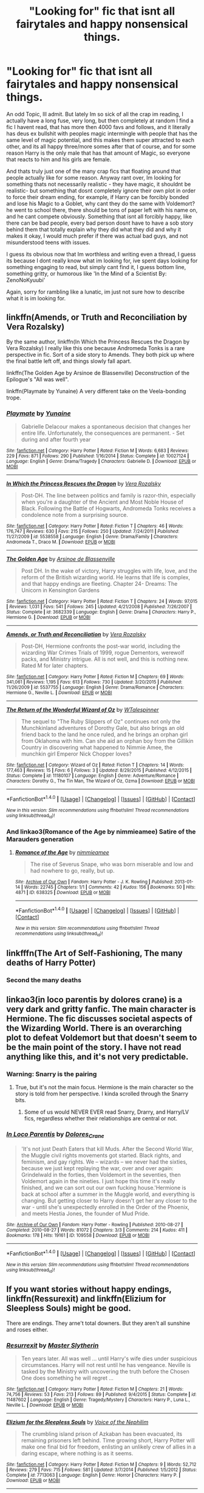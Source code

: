 #+TITLE: "Looking for" fic that isnt all fairytales and happy nonsensical things.

* "Looking for" fic that isnt all fairytales and happy nonsensical things.
:PROPERTIES:
:Author: Salamandins
:Score: 1
:DateUnix: 1501878390.0
:DateShort: 2017-Aug-05
:FlairText: Request
:END:
An odd Topic, Ill admit. But lately Im so sick of all the crap im reading, I actually have a long fuse, very long, but then completely at random I find a fic I havent read, that has more then 4000 favs and follows, and it literally has deus ex bullshit with peoples magic intermingle with people that has the same level of magic potential, and this makes them super attracted to each other, and its all happy three/more somes after that of course, and for some reason Harry is the only male that has that amount of Magic, so everyone that reacts to him and his girls are female.

And thats truly just one of the many crap fics that floating around that people actually like for some reason. Anyway rant over, Im looking for something thats not necessarily realistic - they have magic, it shouldnt be realistic- but something that dosnt completely ignore their own plot in order to force their dream ending, for example, if Harry can be forcibly bonded and lose his Magic to a Goblet, why cant they do the same with Voldemort? he went to school there, there should be tons of paper left with his name on, and he cant compete obviously. Something that isnt all forcibly happy, like there can be bad people, every bad person dosnt have to have a sob story behind them that totally explain why they did what they did and why it makes it okay, I would much prefer if there was actual bad guys, and not misunderstood teens with issues.

I guess its obvious now that Im worthless and writing even a thread, I guess its because I dont really know what im looking for, ive spent days looking for something engaging to read, but simply cant find it, I guess bottom line, something gritty, or humorous like 'In the Mind of a Scientist By: ZenoNoKyuubi'

Again, sorry for rambling like a lunatic, im just not sure how to describe what it is im looking for.


** linkffn(Amends, or Truth and Reconciliation by Vera Rozalsky)

By the same author, linkffn(In Which the Princess Rescues the Dragon by Vera Rozalsky) I really like this one because Andromeda Tonks is a rare perspective in fic. Sort of a side story to Amends. They both pick up where the final battle left off, and things slowly fall apart.

linkffn(The Golden Age by Arsinoe de Blassenville) Deconstruction of the Epilogue's "All was well".

linkffn(Playmate by Yunaine) A very different take on the Veela-bonding trope.
:PROPERTIES:
:Author: adreamersmusing
:Score: 2
:DateUnix: 1501935858.0
:DateShort: 2017-Aug-05
:END:

*** [[http://www.fanfiction.net/s/10027124/1/][*/Playmate/*]] by [[https://www.fanfiction.net/u/1335478/Yunaine][/Yunaine/]]

#+begin_quote
  Gabrielle Delacour makes a spontaneous decision that changes her entire life. Unfortunately, the consequences are permanent. - Set during and after fourth year
#+end_quote

^{/Site/: [[http://www.fanfiction.net/][fanfiction.net]] *|* /Category/: Harry Potter *|* /Rated/: Fiction M *|* /Words/: 6,683 *|* /Reviews/: 229 *|* /Favs/: 871 *|* /Follows/: 290 *|* /Published/: 1/16/2014 *|* /Status/: Complete *|* /id/: 10027124 *|* /Language/: English *|* /Genre/: Drama/Tragedy *|* /Characters/: Gabrielle D. *|* /Download/: [[http://www.ff2ebook.com/old/ffn-bot/index.php?id=10027124&source=ff&filetype=epub][EPUB]] or [[http://www.ff2ebook.com/old/ffn-bot/index.php?id=10027124&source=ff&filetype=mobi][MOBI]]}

--------------

[[http://www.fanfiction.net/s/5538558/1/][*/In Which the Princess Rescues the Dragon/*]] by [[https://www.fanfiction.net/u/1994264/Vera-Rozalsky][/Vera Rozalsky/]]

#+begin_quote
  Post-DH. The line between politics and family is razor-thin, especially when you're a daughter of the Ancient and Most Noble House of Black. Following the Battle of Hogwarts, Andromeda Tonks receives a condolence note from a surprising source.
#+end_quote

^{/Site/: [[http://www.fanfiction.net/][fanfiction.net]] *|* /Category/: Harry Potter *|* /Rated/: Fiction T *|* /Chapters/: 46 *|* /Words/: 176,747 *|* /Reviews/: 630 *|* /Favs/: 215 *|* /Follows/: 250 *|* /Updated/: 7/24/2011 *|* /Published/: 11/27/2009 *|* /id/: 5538558 *|* /Language/: English *|* /Genre/: Drama/Family *|* /Characters/: Andromeda T., Draco M. *|* /Download/: [[http://www.ff2ebook.com/old/ffn-bot/index.php?id=5538558&source=ff&filetype=epub][EPUB]] or [[http://www.ff2ebook.com/old/ffn-bot/index.php?id=5538558&source=ff&filetype=mobi][MOBI]]}

--------------

[[http://www.fanfiction.net/s/3682339/1/][*/The Golden Age/*]] by [[https://www.fanfiction.net/u/352534/Arsinoe-de-Blassenville][/Arsinoe de Blassenville/]]

#+begin_quote
  Post DH. In the wake of victory, Harry struggles with life, love, and the reform of the British wizarding world. He learns that life is complex, and that happy endings are fleeting. Chapter 24- Dreams: The Unicorn in Kensington Gardens
#+end_quote

^{/Site/: [[http://www.fanfiction.net/][fanfiction.net]] *|* /Category/: Harry Potter *|* /Rated/: Fiction T *|* /Chapters/: 24 *|* /Words/: 97,015 *|* /Reviews/: 1,031 *|* /Favs/: 541 *|* /Follows/: 245 *|* /Updated/: 4/21/2008 *|* /Published/: 7/26/2007 *|* /Status/: Complete *|* /id/: 3682339 *|* /Language/: English *|* /Genre/: Drama *|* /Characters/: Harry P., Hermione G. *|* /Download/: [[http://www.ff2ebook.com/old/ffn-bot/index.php?id=3682339&source=ff&filetype=epub][EPUB]] or [[http://www.ff2ebook.com/old/ffn-bot/index.php?id=3682339&source=ff&filetype=mobi][MOBI]]}

--------------

[[http://www.fanfiction.net/s/5537755/1/][*/Amends, or Truth and Reconciliation/*]] by [[https://www.fanfiction.net/u/1994264/Vera-Rozalsky][/Vera Rozalsky/]]

#+begin_quote
  Post-DH, Hermione confronts the post-war world, including the wizarding War Crimes Trials of 1999, rogue Dementors, werewolf packs, and Ministry intrigue. All is not well, and this is nothing new. Rated M for later chapters.
#+end_quote

^{/Site/: [[http://www.fanfiction.net/][fanfiction.net]] *|* /Category/: Harry Potter *|* /Rated/: Fiction M *|* /Chapters/: 69 *|* /Words/: 341,061 *|* /Reviews/: 1,195 *|* /Favs/: 613 *|* /Follows/: 730 *|* /Updated/: 3/20/2015 *|* /Published/: 11/26/2009 *|* /id/: 5537755 *|* /Language/: English *|* /Genre/: Drama/Romance *|* /Characters/: Hermione G., Neville L. *|* /Download/: [[http://www.ff2ebook.com/old/ffn-bot/index.php?id=5537755&source=ff&filetype=epub][EPUB]] or [[http://www.ff2ebook.com/old/ffn-bot/index.php?id=5537755&source=ff&filetype=mobi][MOBI]]}

--------------

[[http://www.fanfiction.net/s/11180107/1/][*/The Return of the Wonderful Wizard of Oz/*]] by [[https://www.fanfiction.net/u/4154568/WTalespinner][/WTalespinner/]]

#+begin_quote
  The sequel to "The Ruby Slippers of Oz" continues not only the Munchkinland adventures of Dorothy Gale, but also brings an old friend back to the land he once ruled, and he brings an orphan girl from Oklahoma with him. Can she aid an orphan boy from the Gillikin Country in discovering what happened to Nimmie Amee, the munchkin girl Emperor Nick Chopper loves?
#+end_quote

^{/Site/: [[http://www.fanfiction.net/][fanfiction.net]] *|* /Category/: Wizard of Oz *|* /Rated/: Fiction T *|* /Chapters/: 14 *|* /Words/: 177,463 *|* /Reviews/: 15 *|* /Favs/: 6 *|* /Follows/: 3 *|* /Updated/: 8/29/2015 *|* /Published/: 4/12/2015 *|* /Status/: Complete *|* /id/: 11180107 *|* /Language/: English *|* /Genre/: Adventure/Romance *|* /Characters/: Dorothy G., The Tin Man, The Wizard of Oz, Ozma *|* /Download/: [[http://www.ff2ebook.com/old/ffn-bot/index.php?id=11180107&source=ff&filetype=epub][EPUB]] or [[http://www.ff2ebook.com/old/ffn-bot/index.php?id=11180107&source=ff&filetype=mobi][MOBI]]}

--------------

*FanfictionBot*^{1.4.0} *|* [[[https://github.com/tusing/reddit-ffn-bot/wiki/Usage][Usage]]] | [[[https://github.com/tusing/reddit-ffn-bot/wiki/Changelog][Changelog]]] | [[[https://github.com/tusing/reddit-ffn-bot/issues/][Issues]]] | [[[https://github.com/tusing/reddit-ffn-bot/][GitHub]]] | [[[https://www.reddit.com/message/compose?to=tusing][Contact]]]

^{/New in this version: Slim recommendations using/ ffnbot!slim! /Thread recommendations using/ linksub(thread_id)!}
:PROPERTIES:
:Author: FanfictionBot
:Score: 1
:DateUnix: 1501935916.0
:DateShort: 2017-Aug-05
:END:


*** And linkao3(Romance of the Age by nimmieamee) Satire of the Marauders generation
:PROPERTIES:
:Author: adreamersmusing
:Score: 1
:DateUnix: 1501936050.0
:DateShort: 2017-Aug-05
:END:

**** [[http://archiveofourown.org/works/638325][*/Romance of the Age/*]] by [[http://www.archiveofourown.org/users/nimmieamee/pseuds/nimmieamee][/nimmieamee/]]

#+begin_quote
  The rise of Severus Snape, who was born miserable and low and had nowhere to go, really, but up.
#+end_quote

^{/Site/: [[http://www.archiveofourown.org/][Archive of Our Own]] *|* /Fandom/: Harry Potter - J. K. Rowling *|* /Published/: 2013-01-14 *|* /Words/: 22745 *|* /Chapters/: 1/1 *|* /Comments/: 42 *|* /Kudos/: 156 *|* /Bookmarks/: 50 *|* /Hits/: 4871 *|* /ID/: 638325 *|* /Download/: [[http://archiveofourown.org/downloads/ni/nimmieamee/638325/Romance%20of%20the%20Age.epub?updated_at=1404337706][EPUB]] or [[http://archiveofourown.org/downloads/ni/nimmieamee/638325/Romance%20of%20the%20Age.mobi?updated_at=1404337706][MOBI]]}

--------------

*FanfictionBot*^{1.4.0} *|* [[[https://github.com/tusing/reddit-ffn-bot/wiki/Usage][Usage]]] | [[[https://github.com/tusing/reddit-ffn-bot/wiki/Changelog][Changelog]]] | [[[https://github.com/tusing/reddit-ffn-bot/issues/][Issues]]] | [[[https://github.com/tusing/reddit-ffn-bot/][GitHub]]] | [[[https://www.reddit.com/message/compose?to=tusing][Contact]]]

^{/New in this version: Slim recommendations using/ ffnbot!slim! /Thread recommendations using/ linksub(thread_id)!}
:PROPERTIES:
:Author: FanfictionBot
:Score: 1
:DateUnix: 1501936067.0
:DateShort: 2017-Aug-05
:END:


** linkfffn(The Art of Self-Fashioning, The many deaths of Harry Potter)
:PROPERTIES:
:Author: iambeeblack
:Score: 2
:DateUnix: 1501946922.0
:DateShort: 2017-Aug-05
:END:

*** Second the many deaths
:PROPERTIES:
:Author: JoseElEntrenador
:Score: 1
:DateUnix: 1501947199.0
:DateShort: 2017-Aug-05
:END:


** linkao3(in loco parentis by dolores crane) is a very dark and gritty fanfic. The main character is Hermione. The fic discusses societal aspects of the Wizarding World. There is an overarching plot to defeat Voldemort but that doesn't seem to be the main point of the story. I have not read anything like this, and it's not very predictable.
:PROPERTIES:
:Author: _awesaum_
:Score: 1
:DateUnix: 1501903016.0
:DateShort: 2017-Aug-05
:END:

*** Warning: Snarry is the pairing
:PROPERTIES:
:Author: InquisitorCOC
:Score: 2
:DateUnix: 1501905921.0
:DateShort: 2017-Aug-05
:END:

**** True, but it's not the main focus. Hermione is the main character so the story is told from her perspective. I kinda scrolled through the Snarry bits.
:PROPERTIES:
:Author: _awesaum_
:Score: 1
:DateUnix: 1501932297.0
:DateShort: 2017-Aug-05
:END:

***** Some of us would NEVER EVER read Snarry, Drarry, and Harry/LV fics, regardless whether their relationships are central or not.
:PROPERTIES:
:Author: InquisitorCOC
:Score: 2
:DateUnix: 1501949579.0
:DateShort: 2017-Aug-05
:END:


*** [[http://archiveofourown.org/works/109558][*/In Loco Parentis/*]] by [[http://www.archiveofourown.org/users/Dolores_Crane/pseuds/Dolores_Crane][/Dolores_Crane/]]

#+begin_quote
  'It's not just Death Eaters that kill Muds. After the Second World War, the Muggle civil rights movements got started. Black rights, and feminism, and gay rights. We -- wizards -- we never had the sixties, because we just kept replaying the war, over and over again: Grindelwald in the forties, then Voldemort in the seventies, then Voldemort again in the nineties. I just hope this time it's really finished, and we can sort out our own fucking house.'Hermione is back at school after a summer in the Muggle world, and everything is changing. But getting closer to Harry doesn't get her any closer to the war - until she's unexpectedly enrolled in the Order of the Phoenix, and meets Hestia Jones, the founder of Mud Pride.
#+end_quote

^{/Site/: [[http://www.archiveofourown.org/][Archive of Our Own]] *|* /Fandom/: Harry Potter - Rowling *|* /Published/: 2010-08-27 *|* /Completed/: 2010-08-27 *|* /Words/: 81072 *|* /Chapters/: 3/3 *|* /Comments/: 214 *|* /Kudos/: 411 *|* /Bookmarks/: 178 *|* /Hits/: 19161 *|* /ID/: 109558 *|* /Download/: [[http://archiveofourown.org/downloads/Do/Dolores_Crane/109558/In%20Loco%20Parentis.epub?updated_at=1387586191][EPUB]] or [[http://archiveofourown.org/downloads/Do/Dolores_Crane/109558/In%20Loco%20Parentis.mobi?updated_at=1387586191][MOBI]]}

--------------

*FanfictionBot*^{1.4.0} *|* [[[https://github.com/tusing/reddit-ffn-bot/wiki/Usage][Usage]]] | [[[https://github.com/tusing/reddit-ffn-bot/wiki/Changelog][Changelog]]] | [[[https://github.com/tusing/reddit-ffn-bot/issues/][Issues]]] | [[[https://github.com/tusing/reddit-ffn-bot/][GitHub]]] | [[[https://www.reddit.com/message/compose?to=tusing][Contact]]]

^{/New in this version: Slim recommendations using/ ffnbot!slim! /Thread recommendations using/ linksub(thread_id)!}
:PROPERTIES:
:Author: FanfictionBot
:Score: 1
:DateUnix: 1501903060.0
:DateShort: 2017-Aug-05
:END:


** If you want stories without happy endings, linkffn(Ressurexit) and linkffn(Elizium for Sleepless Souls) might be good.

There are endings. They arne't total downers. But they aren't all sunshine and roses either.
:PROPERTIES:
:Author: JoseElEntrenador
:Score: 1
:DateUnix: 1501907371.0
:DateShort: 2017-Aug-05
:END:

*** [[http://www.fanfiction.net/s/11487602/1/][*/Resurrexit/*]] by [[https://www.fanfiction.net/u/471812/Master-Slytherin][/Master Slytherin/]]

#+begin_quote
  Ten years later. All was well ... until Harry's wife dies under suspicious circumstances. Harry will not rest until he has vengeance. Neville is tasked by the Ministry with uncovering the truth before the Chosen One does something he will regret ...
#+end_quote

^{/Site/: [[http://www.fanfiction.net/][fanfiction.net]] *|* /Category/: Harry Potter *|* /Rated/: Fiction M *|* /Chapters/: 21 *|* /Words/: 74,756 *|* /Reviews/: 53 *|* /Favs/: 213 *|* /Follows/: 89 *|* /Published/: 9/4/2015 *|* /Status/: Complete *|* /id/: 11487602 *|* /Language/: English *|* /Genre/: Tragedy/Mystery *|* /Characters/: Harry P., Luna L., Neville L. *|* /Download/: [[http://www.ff2ebook.com/old/ffn-bot/index.php?id=11487602&source=ff&filetype=epub][EPUB]] or [[http://www.ff2ebook.com/old/ffn-bot/index.php?id=11487602&source=ff&filetype=mobi][MOBI]]}

--------------

[[http://www.fanfiction.net/s/7713063/1/][*/Elizium for the Sleepless Souls/*]] by [[https://www.fanfiction.net/u/1508866/Voice-of-the-Nephilim][/Voice of the Nephilim/]]

#+begin_quote
  The crumbling island prison of Azkaban has been evacuated, its remaining prisoners left behind. Time growing short, Harry Potter will make one final bid for freedom, enlisting an unlikely crew of allies in a daring escape, where nothing is as it seems.
#+end_quote

^{/Site/: [[http://www.fanfiction.net/][fanfiction.net]] *|* /Category/: Harry Potter *|* /Rated/: Fiction M *|* /Chapters/: 9 *|* /Words/: 52,712 *|* /Reviews/: 279 *|* /Favs/: 715 *|* /Follows/: 581 *|* /Updated/: 3/7/2014 *|* /Published/: 1/5/2012 *|* /Status/: Complete *|* /id/: 7713063 *|* /Language/: English *|* /Genre/: Horror *|* /Characters/: Harry P. *|* /Download/: [[http://www.ff2ebook.com/old/ffn-bot/index.php?id=7713063&source=ff&filetype=epub][EPUB]] or [[http://www.ff2ebook.com/old/ffn-bot/index.php?id=7713063&source=ff&filetype=mobi][MOBI]]}

--------------

*FanfictionBot*^{1.4.0} *|* [[[https://github.com/tusing/reddit-ffn-bot/wiki/Usage][Usage]]] | [[[https://github.com/tusing/reddit-ffn-bot/wiki/Changelog][Changelog]]] | [[[https://github.com/tusing/reddit-ffn-bot/issues/][Issues]]] | [[[https://github.com/tusing/reddit-ffn-bot/][GitHub]]] | [[[https://www.reddit.com/message/compose?to=tusing][Contact]]]

^{/New in this version: Slim recommendations using/ ffnbot!slim! /Thread recommendations using/ linksub(thread_id)!}
:PROPERTIES:
:Author: FanfictionBot
:Score: 1
:DateUnix: 1501907398.0
:DateShort: 2017-Aug-05
:END:


** If you really want something the opposite of happy unicorns dancing across sun-drenched meadows, check out Harry Potter/Lord Voldemort fics. There are plenty of craptacular misunderstood teen angst stories in this pairing, but when done right this pairing is all about the horror.

"in death we seek devotion" by flat_teeth takes excellent advantage of the soul mate trope. Basically, Harry is Tom's soul mate and keeps getting reincarnated because Tom keeps killing him every time he reincarnates. If slash isn't your thing, know that there is absolutely zero romance in this and no graphic sex that I can recall.

[[http://archiveofourown.org/works/7911124/chapters/18074659]]
:PROPERTIES:
:Author: larkscope
:Score: 0
:DateUnix: 1501879007.0
:DateShort: 2017-Aug-05
:END:

*** Thanks, Ill check the second one out, Im completely creeped out about slash sadly enough, cause theres a true crap ton of slash stories in Harry Potter fanfics.

on your first stories topic though, I wish there was a story where Harry is Dark, but where the author understands that being Dark dosnt mean you have to automatically start liking Draco as a friend, or sympathize with the current Dark Lord, like being 'Dark' automatically makes you the exact copy of already existing Dark people. Side Topic, I really dislike how people use Light, Gray, and Dark, to express peoples leanings, but since thats the way it is, if I dont speak the same way, some might misunderstand me.
:PROPERTIES:
:Author: Salamandins
:Score: 4
:DateUnix: 1501879166.0
:DateShort: 2017-Aug-05
:END:

**** I prefer dark!Harry who didn't throw in his lot with Voldemort and blood purists, but became a power of his own. Here are the fics I like in this theme:

[[https://m.fanfiction.net/s/7718942/1/][Broken Chains]] and its sequel [[https://m.fanfiction.net/s/12040341/1/][The Stars Alone]], linkffn(7718942;12040341)

[[https://m.fanfiction.net/s/11602420/1/][Call Me Moriarty]], linkffn(11602420)

[[https://m.fanfiction.net/s/11574569/1/][Dodging Prison and Stealing Witches]], linkffn(11574569)

[[https://m.fanfiction.net/s/5904185/1/][Emperor]], linkffn(5904185)

[[https://m.fanfiction.net/s/10645463/1/][Hail Odysseus]], linkffn(10645463)

[[https://m.fanfiction.net/s/10595005/1/][Hermione Granger and the Marriage Law Revolution]]

[[https://m.fanfiction.net/s/6160345/1/][My Slytherin Harry]], linkffn(6160345)

[[https://m.fanfiction.net/s/10493620/1/][Ruthless]], linkffn(10493620)

[[https://m.fanfiction.net/s/11858167/1/][The Sum of Their Parts]], linkffn(11858167)

--------------

I actually like dark!Gryffindor!Harry a lot better than dark!Slytherin!Harry, especially when his old DA friends joined his new cause. It would be the ultimate insult to Dumbledore's ineffective and failed leadership, who turned to sacrificing children in desperation. I love to see Harry's generation tearing down the Old Order, rebuilding the society to their liking, and making their enemies PAY.

That was why l like "The Sum of Their Parts" so much. If the author managed to come up with a sequel of similar quality, this story series would become by far my top favorite.
:PROPERTIES:
:Author: InquisitorCOC
:Score: 3
:DateUnix: 1501901584.0
:DateShort: 2017-Aug-05
:END:

***** [[http://www.fanfiction.net/s/11574569/1/][*/Dodging Prison and Stealing Witches - Revenge is Best Served Raw/*]] by [[https://www.fanfiction.net/u/6791440/LeadVonE][/LeadVonE/]]

#+begin_quote
  Harry Potter has been banged up for ten years in the hellhole brig of Azkaban for a crime he didn't commit, and his traitorous brother, the not-really-boy-who-lived, has royally messed things up. After meeting Fate and Death, Harry is given a second chance to squash Voldemort, dodge a thousand years in prison, and snatch everything his hated brother holds dear. H/Hr/LL/DG/GW.
#+end_quote

^{/Site/: [[http://www.fanfiction.net/][fanfiction.net]] *|* /Category/: Harry Potter *|* /Rated/: Fiction M *|* /Chapters/: 37 *|* /Words/: 374,785 *|* /Reviews/: 5,154 *|* /Favs/: 9,213 *|* /Follows/: 11,707 *|* /Updated/: 7/30 *|* /Published/: 10/23/2015 *|* /id/: 11574569 *|* /Language/: English *|* /Genre/: Adventure/Romance *|* /Characters/: <Harry P., Hermione G., Daphne G., Ginny W.> *|* /Download/: [[http://www.ff2ebook.com/old/ffn-bot/index.php?id=11574569&source=ff&filetype=epub][EPUB]] or [[http://www.ff2ebook.com/old/ffn-bot/index.php?id=11574569&source=ff&filetype=mobi][MOBI]]}

--------------

[[http://www.fanfiction.net/s/5904185/1/][*/Emperor/*]] by [[https://www.fanfiction.net/u/1227033/Marquis-Black][/Marquis Black/]]

#+begin_quote
  Some men live their whole lives at peace and are content. Others are born with an unquenchable fire and change the world forever. Inspired by the rise of Napoleon, Augustus, Nobunaga, and T'sao T'sao. Very AU.
#+end_quote

^{/Site/: [[http://www.fanfiction.net/][fanfiction.net]] *|* /Category/: Harry Potter *|* /Rated/: Fiction M *|* /Chapters/: 48 *|* /Words/: 677,023 *|* /Reviews/: 1,935 *|* /Favs/: 3,304 *|* /Follows/: 3,035 *|* /Updated/: 16h *|* /Published/: 4/17/2010 *|* /id/: 5904185 *|* /Language/: English *|* /Genre/: Adventure *|* /Characters/: Harry P. *|* /Download/: [[http://www.ff2ebook.com/old/ffn-bot/index.php?id=5904185&source=ff&filetype=epub][EPUB]] or [[http://www.ff2ebook.com/old/ffn-bot/index.php?id=5904185&source=ff&filetype=mobi][MOBI]]}

--------------

[[http://www.fanfiction.net/s/11858167/1/][*/The Sum of Their Parts/*]] by [[https://www.fanfiction.net/u/7396284/holdmybeer][/holdmybeer/]]

#+begin_quote
  For Teddy Lupin, Harry Potter would become a Dark Lord. For Teddy Lupin, Harry Potter would take down the Ministry or die trying. He should have known that Hermione and Ron wouldn't let him do it alone.
#+end_quote

^{/Site/: [[http://www.fanfiction.net/][fanfiction.net]] *|* /Category/: Harry Potter *|* /Rated/: Fiction M *|* /Chapters/: 11 *|* /Words/: 143,267 *|* /Reviews/: 628 *|* /Favs/: 2,435 *|* /Follows/: 1,228 *|* /Updated/: 4/12/2016 *|* /Published/: 3/24/2016 *|* /Status/: Complete *|* /id/: 11858167 *|* /Language/: English *|* /Characters/: Harry P., Ron W., Hermione G., George W. *|* /Download/: [[http://www.ff2ebook.com/old/ffn-bot/index.php?id=11858167&source=ff&filetype=epub][EPUB]] or [[http://www.ff2ebook.com/old/ffn-bot/index.php?id=11858167&source=ff&filetype=mobi][MOBI]]}

--------------

[[http://www.fanfiction.net/s/11602420/1/][*/Call Me Moriarty/*]] by [[https://www.fanfiction.net/u/7011953/ProfessorScrooge][/ProfessorScrooge/]]

#+begin_quote
  Jasmine Potter came out of her abusive childhood somewhat changed, showing a few sociopathic tendencies. When she lays eyes upon the wizarding world she sees oppurtunity, and decides to take up the mantle of her favourite villain. The balance of power shifts as the chessboard is shaken up by a new player. But what of her foil, Miss Granger? AU,OOC, F/F, Fem!HarryxHermione pairing
#+end_quote

^{/Site/: [[http://www.fanfiction.net/][fanfiction.net]] *|* /Category/: Harry Potter *|* /Rated/: Fiction T *|* /Chapters/: 19 *|* /Words/: 129,311 *|* /Reviews/: 572 *|* /Favs/: 1,817 *|* /Follows/: 2,235 *|* /Updated/: 7/12 *|* /Published/: 11/7/2015 *|* /id/: 11602420 *|* /Language/: English *|* /Genre/: Crime/Drama *|* /Characters/: <Harry P., Hermione G.> Neville L. *|* /Download/: [[http://www.ff2ebook.com/old/ffn-bot/index.php?id=11602420&source=ff&filetype=epub][EPUB]] or [[http://www.ff2ebook.com/old/ffn-bot/index.php?id=11602420&source=ff&filetype=mobi][MOBI]]}

--------------

[[http://www.fanfiction.net/s/10493620/1/][*/Ruthless/*]] by [[https://www.fanfiction.net/u/717542/AngelaStarCat][/AngelaStarCat/]]

#+begin_quote
  COMPLETE. James Potter casts his own spell to protect his only son; but he was never as good with Charms as Lily was. (A more ruthless Harry Potter grows up to confront Voldemort). Dark!Harry. Slytherin!Harry HP/HG and then HP/HG/TN.
#+end_quote

^{/Site/: [[http://www.fanfiction.net/][fanfiction.net]] *|* /Category/: Harry Potter *|* /Rated/: Fiction M *|* /Chapters/: 9 *|* /Words/: 25,083 *|* /Reviews/: 460 *|* /Favs/: 1,767 *|* /Follows/: 500 *|* /Published/: 6/29/2014 *|* /Status/: Complete *|* /id/: 10493620 *|* /Language/: English *|* /Genre/: Friendship/Horror *|* /Characters/: <Harry P., Hermione G.> Theodore N. *|* /Download/: [[http://www.ff2ebook.com/old/ffn-bot/index.php?id=10493620&source=ff&filetype=epub][EPUB]] or [[http://www.ff2ebook.com/old/ffn-bot/index.php?id=10493620&source=ff&filetype=mobi][MOBI]]}

--------------

[[http://www.fanfiction.net/s/10645463/1/][*/Hail Odysseus/*]] by [[https://www.fanfiction.net/u/4577618/Brennus][/Brennus/]]

#+begin_quote
  After believing that Harry Potter died in a house fire at the age of ten, the Wizarding world is shocked when he emerges, out of the blue, just in time to attend his seventh year at Hogwarts. They're even more shocked when he's Sorted into Slytherin.
#+end_quote

^{/Site/: [[http://www.fanfiction.net/][fanfiction.net]] *|* /Category/: Harry Potter *|* /Rated/: Fiction M *|* /Chapters/: 17 *|* /Words/: 157,425 *|* /Reviews/: 1,008 *|* /Favs/: 2,260 *|* /Follows/: 1,472 *|* /Updated/: 11/21/2014 *|* /Published/: 8/25/2014 *|* /Status/: Complete *|* /id/: 10645463 *|* /Language/: English *|* /Genre/: Adventure *|* /Characters/: <Harry P., Ginny W.> *|* /Download/: [[http://www.ff2ebook.com/old/ffn-bot/index.php?id=10645463&source=ff&filetype=epub][EPUB]] or [[http://www.ff2ebook.com/old/ffn-bot/index.php?id=10645463&source=ff&filetype=mobi][MOBI]]}

--------------

*FanfictionBot*^{1.4.0} *|* [[[https://github.com/tusing/reddit-ffn-bot/wiki/Usage][Usage]]] | [[[https://github.com/tusing/reddit-ffn-bot/wiki/Changelog][Changelog]]] | [[[https://github.com/tusing/reddit-ffn-bot/issues/][Issues]]] | [[[https://github.com/tusing/reddit-ffn-bot/][GitHub]]] | [[[https://www.reddit.com/message/compose?to=tusing][Contact]]]

^{/New in this version: Slim recommendations using/ ffnbot!slim! /Thread recommendations using/ linksub(thread_id)!}
:PROPERTIES:
:Author: FanfictionBot
:Score: 1
:DateUnix: 1501901637.0
:DateShort: 2017-Aug-05
:END:


***** [[http://www.fanfiction.net/s/7718942/1/][*/Broken Chains/*]] by [[https://www.fanfiction.net/u/1229909/Darth-Marrs][/Darth Marrs/]]

#+begin_quote
  When Harry fell through the Veil of Death, that should have been the end of the story. But 40 days later he returned with a power never seen before, and a darkness in him that made both the dark and light fear him. H/HR/LL. Rated M.
#+end_quote

^{/Site/: [[http://www.fanfiction.net/][fanfiction.net]] *|* /Category/: Star Wars + Harry Potter Crossover *|* /Rated/: Fiction M *|* /Chapters/: 38 *|* /Words/: 156,348 *|* /Reviews/: 3,150 *|* /Favs/: 4,365 *|* /Follows/: 2,794 *|* /Updated/: 10/27/2012 *|* /Published/: 1/7/2012 *|* /Status/: Complete *|* /id/: 7718942 *|* /Language/: English *|* /Genre/: Drama/Fantasy *|* /Download/: [[http://www.ff2ebook.com/old/ffn-bot/index.php?id=7718942&source=ff&filetype=epub][EPUB]] or [[http://www.ff2ebook.com/old/ffn-bot/index.php?id=7718942&source=ff&filetype=mobi][MOBI]]}

--------------

[[http://www.fanfiction.net/s/12040341/1/][*/The Stars Alone/*]] by [[https://www.fanfiction.net/u/1229909/Darth-Marrs][/Darth Marrs/]]

#+begin_quote
  Sequel to Broken Chains. Every choice has a consequence. Every action has a price. Their financial empire lost, their allies turned against them for crimes they actually did commit, Harry, Hermione and Luna are exiled from Earth. The Goa'uld have no idea what is about to hit them, because the stars alone know how far they will go.
#+end_quote

^{/Site/: [[http://www.fanfiction.net/][fanfiction.net]] *|* /Category/: Stargate: SG-1 + Harry Potter Crossover *|* /Rated/: Fiction M *|* /Chapters/: 50 *|* /Words/: 231,729 *|* /Reviews/: 2,732 *|* /Favs/: 2,128 *|* /Follows/: 2,530 *|* /Updated/: 7/29 *|* /Published/: 7/8/2016 *|* /id/: 12040341 *|* /Language/: English *|* /Genre/: Drama/Fantasy *|* /Download/: [[http://www.ff2ebook.com/old/ffn-bot/index.php?id=12040341&source=ff&filetype=epub][EPUB]] or [[http://www.ff2ebook.com/old/ffn-bot/index.php?id=12040341&source=ff&filetype=mobi][MOBI]]}

--------------

[[http://www.fanfiction.net/s/6160345/1/][*/My Slytherin Harry/*]] by [[https://www.fanfiction.net/u/1208839/hermyd][/hermyd/]]

#+begin_quote
  If things were different, and Harry was a Slytherin, and Ginny's parents had tried their best to keep her away from him, what would happen when she's finally had enough? Anti lots of people, Grey Harry.
#+end_quote

^{/Site/: [[http://www.fanfiction.net/][fanfiction.net]] *|* /Category/: Harry Potter *|* /Rated/: Fiction M *|* /Chapters/: 3 *|* /Words/: 33,200 *|* /Reviews/: 230 *|* /Favs/: 1,301 *|* /Follows/: 406 *|* /Updated/: 8/4/2010 *|* /Published/: 7/20/2010 *|* /Status/: Complete *|* /id/: 6160345 *|* /Language/: English *|* /Genre/: Romance/Adventure *|* /Characters/: <Harry P., Ginny W.> *|* /Download/: [[http://www.ff2ebook.com/old/ffn-bot/index.php?id=6160345&source=ff&filetype=epub][EPUB]] or [[http://www.ff2ebook.com/old/ffn-bot/index.php?id=6160345&source=ff&filetype=mobi][MOBI]]}

--------------

*FanfictionBot*^{1.4.0} *|* [[[https://github.com/tusing/reddit-ffn-bot/wiki/Usage][Usage]]] | [[[https://github.com/tusing/reddit-ffn-bot/wiki/Changelog][Changelog]]] | [[[https://github.com/tusing/reddit-ffn-bot/issues/][Issues]]] | [[[https://github.com/tusing/reddit-ffn-bot/][GitHub]]] | [[[https://www.reddit.com/message/compose?to=tusing][Contact]]]

^{/New in this version: Slim recommendations using/ ffnbot!slim! /Thread recommendations using/ linksub(thread_id)!}
:PROPERTIES:
:Author: FanfictionBot
:Score: 1
:DateUnix: 1501901641.0
:DateShort: 2017-Aug-05
:END:


***** I tried the first fic on your list, Dodging Prison and Stealing Witches, well its top of the Fanfiction bot list. I was abit hesitant because Ginny was apparently going to be a main character, never really liked her much, but its fanfiction, so its allowed to change characters, so for all I know she might be very OOC, the other thing that gave me pause was the Harem, I dont necessarily dislike harem, but I have truly never read a Harem story that had pulled it of, the only story I personally think came close was a story Noodlehammer made about Naruto, and that story isnt really a Harem fic to being with.

But I thought what the crap lets try it! Im bored after all. And I actually quite enjoyed it, it kinda felt like the whole "book" 1 was a prologue though, and hes really stupid at making money, painfully so, but he only really have 12 years of muggle experience, Tom's memories wouldnt be applicable in the current muggle world. But the first chapter of "book" 2 completely destroyed it! All those 11 year olds with their crazy in depth political machinations (I mean it makes sense for Harry) not everyone else, that author seriously needs to take a look around himself, preteens are NOT like that, and if he force in that kind of crap, it really bodes bad for future chapters. So I decided to simply stop reading that story, wait til its finished, read the last chapter, if its any good, I might bulldoze through their teen years til shit start making sense.

Anyway, im going to try the second on the list now, The sum of their parts, already read Emperor.
:PROPERTIES:
:Author: Salamandins
:Score: 1
:DateUnix: 1502136423.0
:DateShort: 2017-Aug-08
:END:
